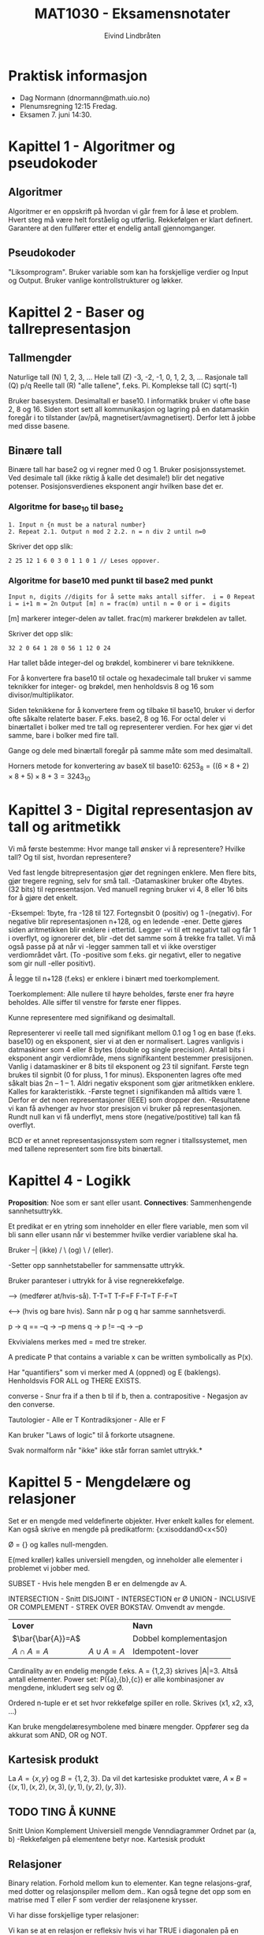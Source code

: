 #+TITLE: MAT1030 - Eksamensnotater
#+AUTHOR: Eivind Lindbråten
#+STARTUP: indent
#+LATEX_HEADER: \documentclass[a4paper,norsk,10pt]{article}
#+LATEX_HEADER: \usepackage{fullpage} %Utnytter større del av arket.
#+LATEX_HEADER: \usepackage[sc,osf]{mathpazo} %Pen font.
#+LATEX_HEADER: \usepackage[norsk]{babel} %Norsk språkpakke.
#+LATEX_HEADER: \usepackage{hyperref} %For lenker i latex-dokument.
#+LATEX_HEADER: \hypersetup{colorlinks=true,linkcolor=black} %Farge på lenker.
#+LATEX_HEADER: \usepackage{amsmath} %Større matematikkpakke.
#+LATEX_HEADER: \usepackage[usenames,dvipsnames]{color} %Flere farger.
#+LATEX_HEADER: \usepackage{parskip} %Norsk type linjeskift.
* Praktisk informasjon
- Dag Normann (dnormann@math.uio.no)
- Plenumsregning 12:15 Fredag.
- Eksamen 7. juni 14:30.
* Kapittel 1 - Algoritmer og pseudokoder
** Algoritmer
Algoritmer er en oppskrift på hvordan vi går frem for å løse et
problem. Hvert steg må være helt forståelig og utførlig. Rekkefølgen
er klart definert. Garantere at den fullfører etter et endelig
antall gjennomganger.
** Pseudokoder
"Liksomprogram". Bruker variable som kan ha forskjellige verdier og
Input og Output. Bruker vanlige kontrollstrukturer og løkker.
* Kapittel 2 - Baser og tallrepresentasjon
** Tallmengder
Naturlige tall (N) 1, 2, 3, ...  Hele tall (Z) -3, -2, -1, 0, 1, 2, 3,
...  Rasjonale tall (Q) p/q Reelle tall (R) "alle tallene", f.eks. Pi.
Komplekse tall (C) sqrt(-1)

Bruker basesystem. Desimaltall er base10.  I informatikk bruker vi 
ofte base 2, 8 og 16. Siden stort sett all kommunikasjon og lagring
på en datamaskin foregår i to tilstander (av/på,
magnetisert/avmagnetisert). Derfor lett å jobbe med disse basene.
** Binære tall
Binære tall har base2 og vi regner med 0 og 1.  Bruker
posisjonssystemet. Ved desimale tall (ikke riktig å kalle det
desimale!) blir det negative potenser.  Posisjonsverdienes eksponent
angir hvilken base det er.
*** Algoritme for base_10 til base_2

#+BEGIN_SRC
1. Input n {n must be a natural number}
2. Repeat 2.1. Output n mod 2 2.2. n = n div 2 until n=0
#+END_SRC

Skriver det opp slik:

#+BEGIN_SRC
2 25 12 1 6 0 3 0 1 1 0 1 // Leses oppover.
#+END_SRC

*** Algoritme for base10 med punkt til base2 med punkt

#+BEGIN_SRC
Input n, digits //digits for å sette maks antall siffer.  i = 0 Repeat
i = i+1 m = 2n Output [m] n = frac(m) until n = 0 or i = digits
#+END_SRC

[m] markerer integer-delen av tallet.  frac(m) markerer brøkdelen av
tallet.

Skriver det opp slik:

#+BEGIN_SRC
    32 2 0 64 1 28 0 56 1 12 0 24
#+END_SRC

Har tallet både integer-del og brøkdel, kombinerer vi bare teknikkene.

For å konvertere fra base10 til octale og hexadecimale tall bruker vi
samme teknikker for integer- og brøkdel, men henholdsvis 8 og 16 som
divisor/multiplikator.

Siden teknikkene for å konvertere frem og tilbake til base10, bruker
vi derfor ofte såkalte relaterte baser. F.eks. base2, 8 og 16.  For
octal deler vi binærtallet i bolker med tre tall og representerer
verdien.  For hex gjør vi det samme, bare i bolker med fire tall.

Gange og dele med binærtall foregår på samme måte som med desimaltall.

Horners metode for konvertering av baseX til base10: $6253_8
=((6×8+2)×8+5)×8+3=3243_10$
* Kapittel 3 - Digital representasjon av tall og aritmetikk
Vi må første bestemme: Hvor mange tall ønsker vi å representere?
Hvilke tall? Og til sist, hvordan representere?

Ved fast lengde bitrepresentasjon gjør det regningen enklere. Men
flere bits, gjør tregere regning, selv for små tall.  -Datamaskiner
bruker ofte 4bytes. (32 bits) til representasjon. Ved manuell regning
bruker vi 4, 8 eller 16 bits for å gjøre det enkelt.

-Eksempel: 1byte, fra -128 til 127. Fortegnsbit 0 (positiv) og 1
-(negativ).  For negative blir representasjonen n+128, og en ledende
-ener. Dette gjøres siden aritmetikken blir enklere i ettertid. Legger
-vi til ett negativt tall og får 1 i overflyt, og ignorerer det, blir
-det det samme som å trekke fra tallet.  Vi må også passe på at når vi
-legger sammen tall et vi ikke overstiger verdiområdet vårt. (To
-positive som f.eks. gir negativt, eller to negative som gir null
-eller positivt).

Å legge til n+128 (f.eks) er enklere i binært med toerkomplement.

Toerkomplement: Alle nullere til høyre beholdes, første ener fra høyre
beholdes. Alle siffer til venstre for første ener flippes.

Kunne representere med signifikand og desimaltall.

Representerer vi reelle tall med signifikant mellom 0.1 og 1 og en
base (f.eks. base10) og en eksponent, sier vi at den er normalisert.
Lagres vanligvis i datmaskiner som 4 eller 8 bytes (double og single
precision). Antall bits i eksponent angir verdiområde, mens
signifikantent bestemmer presisijonen. Vanlig i datamaskiner er 8 bits
til eksponent og 23 til signifant. Første tegn brukes til signbit (0
for pluss, 1 for minus).  Eksponenten lagres ofte med såkalt bias 2n –
1 – 1. Aldri negativ eksponent som gjør aritmetikken enklere. Kalles
for karakteristikk.  -Første tegnet i signifikanden må alltids
være 1. Derfor er det noen representasjoner (IEEE) som dropper den.
-Resultatene vi kan få avhenger av hvor stor presisjon vi bruker på
representasjonen. Rundt null kan vi få underflyt, mens store
(negative/postitive) tall kan få overflyt.

BCD er et annet representasjonssystem som regner i titallssystemet,
men med tallene representert som fire bits binærtall.
* Kapittel 4 - Logikk
*Proposition*: Noe som er sant eller usant.  
*Connectives*: Sammenhengende sannhetsuttrykk.

Et predikat er en ytring som inneholder en eller flere variable, men
som vil bli sann eller usann når vi bestemmer hvilke verdier
variablene skal ha.

Bruker --| (ikke) / \ (og) \ / (eller).

-Setter opp sannhetstabeller for sammensatte uttrykk.

Bruker paranteser i uttrykk for å vise regnerekkefølge.

--> (medfører at/hvis-så).  
T-T=T 
T-F=F 
F-T=T 
F-F=T

<--> (hvis og bare hvis). Sann når p og q har samme sannhetsverdi.

p -> q == --q -> --p mens q -> p != --q -> --p

Ekvivialens merkes med = med tre streker.

A predicate P that contains a variable x can be written symbolically
as P(x).

Har "quantifiers" som vi merker med A (oppned) og E
(baklengs). Henholdsvis FOR ALL og THERE EXISTS.

converse - Snur fra if a then b til if b, then a.  contrapositive -
Negasjon av den converse.

Tautologier - Alle er T Kontradiksjoner - Alle er F

Kan bruker "Laws of logic" til å forkorte utsagnene.

Svak normalform når "ikke" ikke står forran samlet uttrykk.*
* Kapittel 5 - Mengdelære og relasjoner
Set er en mengde med veldefinerte objekter. Hver enkelt kalles for
element.  Kan også skrive en mengde på predikatform:
{x:xisoddand0<x<50}

Ø = {} og kalles null-mengden.

E(med krøller) kalles universiell mengden, og inneholder alle
elementer i problemet vi jobber med.

SUBSET - Hvis hele mengden B er en delmengde av A.

INTERSECTION - Snitt DISJOINT - INTERSECTION er Ø UNION - INCLUSIVE OR
COMPLEMENT - STREK OVER BOKSTAV. Omvendt av mengde.

|-------------------+--------------+------------------------|
| *Lover*           |              | *Navn*                 |
| $\bar{\bar{A}}=A$ |              | Dobbel komplementasjon |
| $A \cap A=A$      | $A \cup A=A$ | Idempotent-lover       |
|-------------------+--------------+------------------------|

Cardinality av en endelig mengde f.eks. A = {1,2,3}
skrives |A|=3. Altså antall elementer.  Power set: P({a},{b},{c}) er
alle kombinasjoner av mengdene, inkludert seg selv og Ø.

Ordered n-tuple er et set hvor rekkefølge spiller en rolle. Skrives
(x1, x2, x3, ...)

Kan bruke mengdelæresymbolene med binære mengder. Oppfører seg da
akkurat som AND, OR og NOT.

** Kartesisk produkt

La $A = \{x, y\}$ og $B = \{1, 2, 3\}$.  Da vil det kartesiske
produktet være, $A \times B = \{(x,1), (x,2), (x,3), (y,1), (y,2),
(y,3)\}$.


** TODO TING Å KUNNE

Snitt Union Komplement Universiell mengde Venndiagrammer Ordnet par
(a, b) -Rekkefølgen på elementene betyr noe.  Kartesisk produkt

** Relasjoner


Binary relation. Forhold mellom kun to elementer.  Kan tegne
relasjons-graf, med dotter og relasjonspiler mellom dem..  Kan også
tegne det opp som en matrise med T eller F som verdier der relasjonene
krysser.

Vi har disse forskjellige typer relasjoner:


Vi kan se at en relasjon er refleksiv hvis vi har TRUE i diagonalen på
en matrise-oppstilling.. Og motsatt for irrefleksiv.  Ved symetrisk
har vi speilsymetri om diagonalen.

A relation that is reflexive, symmetric and transitive is called an
equivalence relation.  Vi kaller R en ekvivalensrelasjon om R er
refleksiv, symmetrisk og transitiv.

A relation is a partial order relation if it is reflexive,
antisymmetric and transitive.


------------------------------- NOTATER

Definisjon: La A være en mengde. En relasjon på A er en delmengde R av
A2. (Binære relasjoner).  -Vi vil skrive a R b, når vi mener (a, b) e
R.

RELASJONER: refleksiv irrekfleksiv antisymmetrisk symmetrisk transitiv
* Kapittel 6 - Funksjoner
Vi tenker på en funksjon som en sort boks der noe går inn, og noe
annet kommer ut.

Domenet er gyldig input-verdier. Codomain er settet av gyldig
outputverdier. Settet av images/bilder (mulige outputverdier) er ett
subset av codomain, og trenger ikke å bruke alle verdier. Kan derfor
være en ekte delmengde.

A function is onto if its range is equal to its codomain.  One-to-one
er at to ulike inputs alltid gir forskjellig otput.

Kan tegne grafer for å hjelpe oss med å illustrere grafene om de er
onto eller one-to-one:





Vi kan også ha sammensatte funksjoner, der vi definerer at codomenet
til første funksjoner er lik domenet til andre funksjon.  Let f : A ®
B and g: B ® C be functions. The composite function of f and g is the
function: gof :A->C,(gºf)(x)=g(f(x))

Identitetsfunksjonen er en funksjon som er onto og one-to-one, og gir
samme output som input. Defineres slik: i : A -> A, i ( x ) = x.

Noen funksjoner kan vi finne den inverse funksjonen. Og merkes med
f-1. Ikke alle har dette, og det finnes kun en invers funksjon til en
funksjon.  A function f has an inverse if and only if f is onto and
one-to-one.

Istedenfor å skrive (a,b) E R skriver vi aRb.




NOTATER

f: X->Y for hver X, gis det kun en Y.

Definisjonsområdet: f: X->Y, da er X definisjonsområdet og Y er
verdiområdet.  Bildet, eller bildemengden til f er {f(x) : x E X}

-En sannhetsverditabell beskriver egentlig en funksjon på tabellform.
Kan også beskrive slike funksjoner ved å bruke et pildiagram.

Injektive funksjoner: To forskjellige input, skal output helst ikke
være like. Hensiktsmessig at det er et 1 til 1 forhold. En output per
input..

Formell definisjon: f : X -> Y f kalles injektiv hvis vi for alle x og
y i X har at x != --> f(x) != f(y)
* Kapittel 7 - Induksjon og rekursjon
** Rekursjoner og sekvenser
En /ikke-rekursiv/ sekvens er definert ved for eksempel
$t(n)=2n$. Disse kan lett bli skrevet om til algoritmer, for eksempel,
#+BEGIN_SRC
Input m For n=1 to m do t = 2n Output t
#+END_SRC
En matematisk /rekursiv definisjon/, ser slik ut med $t(1)=2$ og
$t(n)=t(n-1)+2$. Vi får altså n-leddet ved å addere 2 til forrige
ledd.


Starter med en base-case vi vet svaret på, og jobber oss skrittvist
rekursivt ned mot svaret.

Vi kan løse lineær rekursjon:
Ahomogeneoussecond-orderlinearrecurrencewithconstantcoefficients
isarecurrenceoftheformat(n)+bt(n–1)+ct(n–2)=0forn=3,4,5, ..., where a,
b and c are real number constants.

En rekrsiv definisjon kan se slik ut: t(1)=2 t(n)=t(n–1)+2 (n>1)

Ikke rekursiv er på formen t(n) = n. Rekursiv er på formen t(n) =
t(n-1)..  Bevis ved induksjon

Vi kan teste med tilfeldige verdier av n om et utrykk er riktig, men
får ikke bevist for alle tall. Dette bruker vi induksjon til. Kan
bruke E (sigma) summetegnet for å skrive opp utrtrykket.

For å få til dette må vi gjøre to ting.
1. Bevise at basistilfellet P(1) er riktig, og
2. Bevise at hvis P(k) er sant, så er P(k+1) også sant.

* Kapittel 9 - Kombinatorikk
** Kombinatorikk og utregning
Kombinatorikk handler om å kalkulere antallet av mulige løsninger i en
prosess. Dette brukes for eksempel til å finne ut hvor mange ganger en
algoritme vil kjøre igjennom, eller om man ønsker å finne den mest
effektive veien i en graf, eller den mest effektive algoritmen.
** Prinsippene ved inklusjon og eksklusjon
Formel for antall elementer i unionen av to mengder, kalles også
/prinsippet ved inklusjon og eksklusjon/.
\begin{equation}
|A \cup B|=|A|+|B|-|A \cap B|
\end{equation} Denne ser slik ut, siden ved $|A|+|B|$ vil elementene i
$A \cap B$ bli talt dobbelt. Derfor trekker vi snittet i fra.

** Multiplikasjonsprinsippet
Multiplikasjonsprinsippet sier at kardinalen til det kartesiske
produktet av to endelige mengder X og Y, er det samme som kardinalen
til X ganget med kardinalen til Y.
\begin{equation}
|X \times Y|=|X| \times |Y|
\end{equation}
** Permutasjoner
Permutasjon omhandler hvor mange forskjellige måter vi kan arrangere
elementene våres i.  /Mulige permutasjoner for ett sett med n
elementer er/ $n!$.  I enkelte tilfeller har vi like elementer, som
gjør at vi får permutasjoner som blir identiske. For eksempel antall
angrammer til ordet *PEKE* blir $4! \over 2$.  Et mer generelt problem
er om vi har /n/ elementer, og vil finne ut hvor mange permutasjoner
vi kan få ved /r/ stykk av dem. Da får vi formelen,
\begin{equation} {^nP_r}={{n!} \over {(n-r)!}}
\end{equation}
** Kombinasjoner
Om vi ønsker å finne antall kombinasjoner, uten å se på rekkefølgen av
elementene, må vi dele uttrykket på $r!$, siden vi ikke ønsker å se på
permutasjonen av de $r$ utvalgte elementene, siden vi ikke bryr oss om
rekkefølgen av dem.  Vi får følgende formel,
\begin{equation} {n \choose r}={^nC_r}={n! \over r!(n-r)!}
\end{equation}
*** Egenskaper ved binominial koeffisienter
- ${n \choose r}={n \choose n-r}$ - Gjør at vi kan erstatte $r > {n
  \over 2}$ med $r < {n \over 2}$.
- ${n \choose 0}=1$ og ${n \choose n}=1$.
- ${n \choose r}={n-1 \choose r-1}+{n-1 \choose r} (n \geq 1)$.

* Kapittel 10 - Grafteori
Noder, kalt verticies på engelsk.  Linjer (kanter) mellom punkter kalt egdges.
Trenger ikke henge sammen, men hvis den er det kaller vi den for
connected.  En graf kan ha paralelle kanter, eller kanter i loop. Hvis
den ikke har dette, sier vi at den er simpel.  Med piler (sier at a må
utføres før b) kalles for en directed graf.  Isomorf, da er de
grunnleggende like, men kanskje kun visuelle forskjeller.  Graden til
et punkt er antall kanter som er koblet til det.. Noteres $deg(a)=4$
f.eks.

Antall grader i en graf er definert ved: In any graph, the sum of the
degrees of the vertices equals twice the number of edges.  Mer formelt
kan det skrives:

\begin{equation} 
\sum_{v \in V} deg(v)=2|E|
\end{equation}

A simple graph is complete if each vertex of the graph is adjacent to
every other vertex.

Å være adjacent vil si å være "koblet med". F.eks. 'a' kan være
adjacent med 'b'.

Komplementet til en graf, er en graf med samme verticies(punkter) men,
to punkter kan kun være adjacent, hvis og bare hvis de ikke er det i
orginalgrafen.

Kan også representeres med matriser

Hvis vi har n verticies, blir matrisen G = n x n.

\{a,b,c,d,e\} \times \{a,b,c,d,e\} =
\begin{bmatrix} 0 & 1 & 0 & 1 & 1 \\ 1 & 0 & 1 & 1 & 0 \\ 0 & 1 &0 & 1
&1 \\ 1 & 1 &1 & 0 &0 \\ 1 & 0 &1 & 0 &0
\end{bmatrix}

kolonne a rad b, viser om a er adjecent med b. F.eks. slik:

#+CAPTION: Eksempel på graph, uten rettning.
#+LABEL: fig:graph
#+ATTR_LaTeX: width=0.5\textwidth
[[./images/graph.pdf]]

\fcolorbox{Black}{SpringGreen}{
\begin{minipage}{0.97\textwidth} 
La G være en koblet path.

1. Hvis alle vertices av G har partall antall grader, er den Eulerian.

2. Hvis akkurat to har gjevn grad, er den semi-Eulerian.

3. Hvis G har fler enn to, er den hverken Eulerian eller
   semi-Eulerian.
\end{minipage}}

Siden vi har undirected grafer, vil matrisen alltids være symmetrisk
om diagonalen. Vi trenger derfor kun å skrive opp f.eks. lower
triangle matrix.

Isomorfisme av grafer

Den generelle ideen for å sjekke om to grafer er isomorfe, er å matche
opp de koresponderende punktene.  Hvis vi har graf G og graf H, og
mengdene med punkter V(G) og V(H), skulle vi kunne assosiere hvert
element i V(G) til ett i V(H).. Vi har altså en funksjon med domene
V(G) og kodmene V(H).  f:V(G)->V(H)

f må være one-to-one og onto.  Vi har også att, – if two vertices are
adjacent in G, then the corresponding vertices must be adjacent in H,
while if two vertices are not adjacent in G, then the corresponding
vertices must not be adjacent in H. A function that satisfies all of
these conditions is called an isomorphism from G to H.

Vi finner så en isomorfisme som passer, og sjekker om det er korrekt.

For å finne ut om to grafer IKKE er isomorfe, ser på på forskjellige
egenskaper ved grafene. F.eks. ulikt antall punkter, kanter eller
grader..

en path med lengde n er i en graf: v0, e1, v1, e2, v2, ..., en, vn

Lengden til en path er antall edger i pathen.  Circuit starter og
slutter i samme vertex.

A graph G is connected if, for any pair of vertices u and v of G,
there is a path from u to v.

En Eulersti er en path som inneholder alle kanter, eksakt en gang. En
Eulerkrets er en eulersti som også er en circuit, altså first og siste
punkt faller på samme plass.

Hvis en connected graf har en Eulerkrets, kaller vi det for en
Eulerian graph, og har den kun en Eulersti, kaller vi den for
semi-Eulerian graph.

Et punkt med et odd antall edger knyttet til seg, må pathen enten
starte i, eller slutte i. Det kan derfor ikke være mer enn to odda
antall grader-punkter..  Genrelt har vi at:

I det som kalles en Hammilton path, bruker vi også vært punkt kun en
gang. Hvis den starter og sluter i samme punkt sier vi at det er en
Hammilton curcuit. Grafene kalles for Hammiltonian grafer. De trenger
ikke å bruke alle edgende.
* Kapittel 11 - Trær
** Sykel
   En sykel er en sti i en graf som har følgende egenskaper :
   - den har minst en kant
    - ingen kant blir traversert mer enn en gang
    - man starter og slutter på samme node, men ingen andre noder er besøkt mer enn en gang

** Definisjon av tre og forest
   Hvis en graf har ingen sykler og er connected, er dette definert som et tre.
   Tar man bort kravet om at et tre skal være connected, så står man igjen med en graf som ikke har sykler. Slike grafer kalles for en "forest".

** Viktige egenskaper (tre)
   - Tar man 2 vilkårlige noder 'A' og 'B' , så finnes det kun en sti mellom dem. Denne stien besøker ikke noen kanter/noder mer enn en gang.
   - Hvis man har et tre og legger til en sti mellom 2 noder, så vil strukturen bli en graf med en sykel i seg.
   - Fjerner man en kant fra et tre, så får man en disconnected graph.

** Teorem om antall kanter i et tre
   Et vilkårlig tre med n noder har (n-1) kanter.
   Forklaring (tankeeksperiment) : 
   Anta at du har kun en rotnode. Deretter legger du til (n-1) noder.
   Hvis du oppretter en forbindelse fra rotnoden til alle andre noder, så har du nå (n-1) kanter og totalt har du n noder.
   Tenk deg nå at hver av disse (n-1) nodene som du la til, er røtter i egne subtrær. Da vil samme prinsipp gjelde for disse subtrærne. 
   Dette er hovedsaklig en følge av induksjon, hvis man tenker at man trenger kun 1 kant mellom 2 noder hvis man ikke skal ha en sykel mellom dem.

** Vektet graf
*** Definisjon
En enkel graf der hver kant har et positivt tall forbundet til det. Dette tallet representerer kantens vekt, eller rettere sagt kostnaden av å opprette en kobling mellom 2 noder.
Er det for eksempel 2 steg å gå fra rommet ditt til stua, så er det en kantvekt på 2 steg (dvs du må koste på deg 2 steg for å komme fra rommet ditt til stua).
*** Spenntre
Et spenntre er en connected graf siden det er et krav at hver node skal ha en sti til alle andre noder (du må fks kunne komme deg til alle steder i huset ditt, uansett hvilket rom du velger som startpunkt).
I tillegg til kravet over, er det heller ikke lov med sykler. Dette er fordi, en sti som inneholder en sykel er lengre enn hvis man kuttet vekk en av kantene fra sykelen. 

**** Minimal spenntre
Dette er et spenntre som har minst total kantvekt av alle sammen (dvs den raskeste måten å ta en rundtur av huset ditt på).
 
* Kapittel 13 - Algoritmer og utregningskompleksitet
** Hvor lang tid tar kode å kjøre?
  Hastigheten til et program er gitt av en rekke faktorer, hastighet
  på datamaskinen, språket som er brukt, algoritmene, eksterne ting
  som diskIO, input osv.

  Vi skal bare se på input og algoritmer.

  regner med at folk kan basis til pseudokode

** Dominante operasjoner

  Når vi skal analysere en algoritme må vi først se etter de dominante
  operasjonene koden kjører. For eksempel i en sorteringsalgoritme
  vil som regel sammenligningsoperasjonen være dominant, altså den
  avgjør hvor lang tid koden vil kjøre.

  Hvis koden multipliserer eller deler, er også dette relativt kostbare
  operasjoner.

  Første tilnærming: *For å gjøre en aproksimering må man se på hvor 
  mange ganger de dominante operasjonene kjører.*

  Vi teller altså kun de mest tidskrevende prosessene i en algoritme. 

  Tildelelser av variabler etc. går relativt kjapt, mens addisjon og
  substraksjon tar litt lengere tid og multiplikasjon og divisjon tar
  lengst tid. Jobber man med floating points vil dette som oftest ta
  lengere tid enn ved integers.

  Andre tilnærming: *Hvis tiden varierer ved en gitt input-størrelse 
  ser vi på værste tilfelle mulig.*

** Input

  Input er også avgjørende for hvor raskt en kode går, dette er dog en
  variabel man ikke kan avgjøre på forhånd, det er derfor når man
  regner på hastighet at man regner effektiviteten ut i fra worst-case
  scenarioer når det gjelder input.

** Sammenligning av algoritmer

  Når vi skal sammenligne algoritmer er det viktig å først telle antall
  dominante operasjoner som må gjøres. Og det er viktig å regne med stor
  input, algoritmer kan skalere ulikt, og vi er alltid interessert i
  worst-case-scenarioet, små beregninger går raskt uansett, ingen vits
  i å optimalisere når det ikke er noen kostnad involvert.

  Vi kan også definere kompleksiteten til algoritmene vi ønsker å
  sammenligne som funksjoner, og sette dem opp mot hverandre, og se på
  deres domene og kodomene. 
  \begin{equation}f:N \to N, f(n)=Maksimalt antall
  dominantoperasjoner, med input-størrelse n.\end{equation}
  
** Operasjoner som bygger på hverandre
 
  Hvis to mindre operasjoner bygger på hverandre, og utvider
  hverandre i kompleksitet kan de tenkes på som en dominant
  operasjon.

** O-notasjon

Fjerde tilnærming: *Ikke skille mellom to tidspunkt kompleksiteten
dersom vekstraten til en er en konstant multiplum av vekstraten til den andre.*


* Kilder
